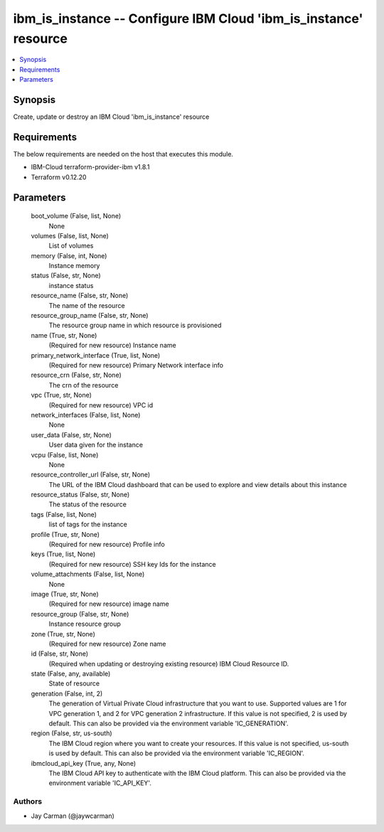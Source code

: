 
ibm_is_instance -- Configure IBM Cloud 'ibm_is_instance' resource
=================================================================

.. contents::
   :local:
   :depth: 1


Synopsis
--------

Create, update or destroy an IBM Cloud 'ibm_is_instance' resource



Requirements
------------
The below requirements are needed on the host that executes this module.

- IBM-Cloud terraform-provider-ibm v1.8.1
- Terraform v0.12.20



Parameters
----------

  boot_volume (False, list, None)
    None


  volumes (False, list, None)
    List of volumes


  memory (False, int, None)
    Instance memory


  status (False, str, None)
    instance status


  resource_name (False, str, None)
    The name of the resource


  resource_group_name (False, str, None)
    The resource group name in which resource is provisioned


  name (True, str, None)
    (Required for new resource) Instance name


  primary_network_interface (True, list, None)
    (Required for new resource) Primary Network interface info


  resource_crn (False, str, None)
    The crn of the resource


  vpc (True, str, None)
    (Required for new resource) VPC id


  network_interfaces (False, list, None)
    None


  user_data (False, str, None)
    User data given for the instance


  vcpu (False, list, None)
    None


  resource_controller_url (False, str, None)
    The URL of the IBM Cloud dashboard that can be used to explore and view details about this instance


  resource_status (False, str, None)
    The status of the resource


  tags (False, list, None)
    list of tags for the instance


  profile (True, str, None)
    (Required for new resource) Profile info


  keys (True, list, None)
    (Required for new resource) SSH key Ids for the instance


  volume_attachments (False, list, None)
    None


  image (True, str, None)
    (Required for new resource) image name


  resource_group (False, str, None)
    Instance resource group


  zone (True, str, None)
    (Required for new resource) Zone name


  id (False, str, None)
    (Required when updating or destroying existing resource) IBM Cloud Resource ID.


  state (False, any, available)
    State of resource


  generation (False, int, 2)
    The generation of Virtual Private Cloud infrastructure that you want to use. Supported values are 1 for VPC generation 1, and 2 for VPC generation 2 infrastructure. If this value is not specified, 2 is used by default. This can also be provided via the environment variable 'IC_GENERATION'.


  region (False, str, us-south)
    The IBM Cloud region where you want to create your resources. If this value is not specified, us-south is used by default. This can also be provided via the environment variable 'IC_REGION'.


  ibmcloud_api_key (True, any, None)
    The IBM Cloud API key to authenticate with the IBM Cloud platform. This can also be provided via the environment variable 'IC_API_KEY'.













Authors
~~~~~~~

- Jay Carman (@jaywcarman)

